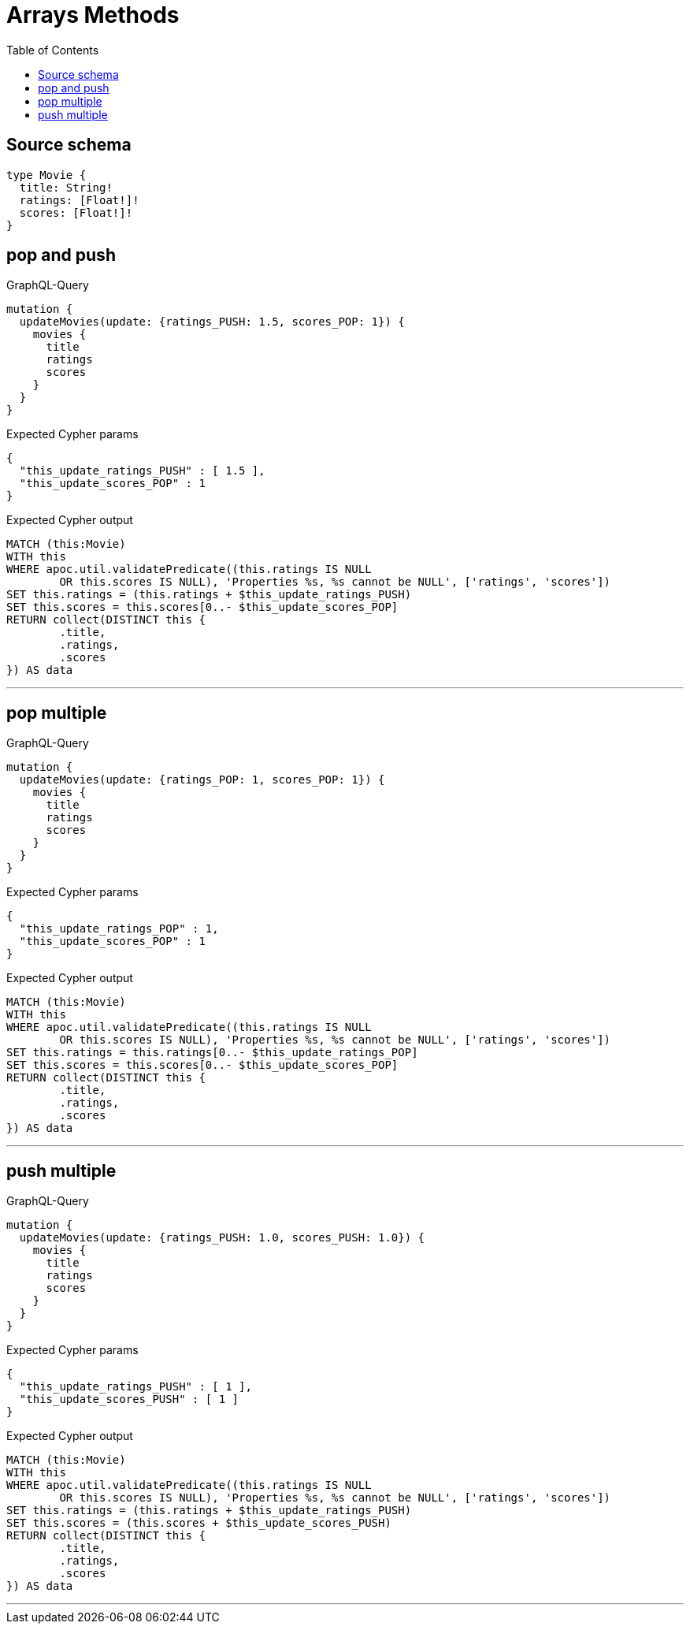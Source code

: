 :toc:

= Arrays Methods

== Source schema

[source,graphql,schema=true]
----
type Movie {
  title: String!
  ratings: [Float!]!
  scores: [Float!]!
}
----
== pop and push

.GraphQL-Query
[source,graphql]
----
mutation {
  updateMovies(update: {ratings_PUSH: 1.5, scores_POP: 1}) {
    movies {
      title
      ratings
      scores
    }
  }
}
----

.Expected Cypher params
[source,json]
----
{
  "this_update_ratings_PUSH" : [ 1.5 ],
  "this_update_scores_POP" : 1
}
----

.Expected Cypher output
[source,cypher]
----
MATCH (this:Movie)
WITH this
WHERE apoc.util.validatePredicate((this.ratings IS NULL
	OR this.scores IS NULL), 'Properties %s, %s cannot be NULL', ['ratings', 'scores'])
SET this.ratings = (this.ratings + $this_update_ratings_PUSH)
SET this.scores = this.scores[0..- $this_update_scores_POP]
RETURN collect(DISTINCT this {
	.title,
	.ratings,
	.scores
}) AS data
----

'''

== pop multiple

.GraphQL-Query
[source,graphql]
----
mutation {
  updateMovies(update: {ratings_POP: 1, scores_POP: 1}) {
    movies {
      title
      ratings
      scores
    }
  }
}
----

.Expected Cypher params
[source,json]
----
{
  "this_update_ratings_POP" : 1,
  "this_update_scores_POP" : 1
}
----

.Expected Cypher output
[source,cypher]
----
MATCH (this:Movie)
WITH this
WHERE apoc.util.validatePredicate((this.ratings IS NULL
	OR this.scores IS NULL), 'Properties %s, %s cannot be NULL', ['ratings', 'scores'])
SET this.ratings = this.ratings[0..- $this_update_ratings_POP]
SET this.scores = this.scores[0..- $this_update_scores_POP]
RETURN collect(DISTINCT this {
	.title,
	.ratings,
	.scores
}) AS data
----

'''

== push multiple

.GraphQL-Query
[source,graphql]
----
mutation {
  updateMovies(update: {ratings_PUSH: 1.0, scores_PUSH: 1.0}) {
    movies {
      title
      ratings
      scores
    }
  }
}
----

.Expected Cypher params
[source,json]
----
{
  "this_update_ratings_PUSH" : [ 1 ],
  "this_update_scores_PUSH" : [ 1 ]
}
----

.Expected Cypher output
[source,cypher]
----
MATCH (this:Movie)
WITH this
WHERE apoc.util.validatePredicate((this.ratings IS NULL
	OR this.scores IS NULL), 'Properties %s, %s cannot be NULL', ['ratings', 'scores'])
SET this.ratings = (this.ratings + $this_update_ratings_PUSH)
SET this.scores = (this.scores + $this_update_scores_PUSH)
RETURN collect(DISTINCT this {
	.title,
	.ratings,
	.scores
}) AS data
----

'''


